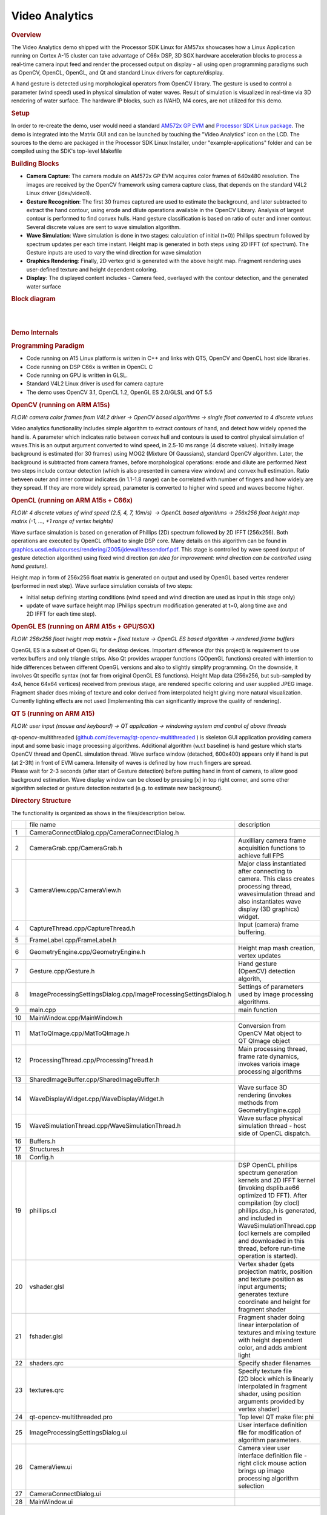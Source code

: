 .. http://processors.wiki.ti.com/index.php/Processor_SDK_Demos_Video_Analytics

Video Analytics
===============

.. rubric:: Overview
   :name: overview-video-analytics

The Video Analytics demo shipped with the Processor SDK Linux for AM57xx
showcases how a Linux Application running on Cortex A-15 cluster can
take advantage of C66x DSP, 3D SGX hardware acceleration blocks to
process a real-time camera input feed and render the processed output on
display - all using open programming paradigms such as OpenCV, OpenCL,
OpenGL, and Qt and standard Linux drivers for capture/display.

A hand gesture is detected using morphological operators from OpenCV
library. The gesture is used to control a parameter (wind speed) used in
physical simulation of water waves. Result of simulation is visualized
in real-time via 3D rendering of water surface. The hardware IP blocks,
such as IVAHD, M4 cores, are not utilized for this demo.

.. rubric:: Setup
   :name: setup

In order to re-create the demo, user would need a standard `AM572x GP
EVM <http://www.ti.com/tool/TMDXEVM5728>`__ and `Processor SDK Linux
package <http://www.ti.com/tool/PROCESSOR-SDK-AM57X>`__. The demo is
integrated into the Matrix GUI and can be launched by touching the
"Video Analytics" icon on the LCD. The sources to the demo are packaged
in the Processor SDK Linux Installer, under "example-applications"
folder and can be compiled using the SDK's top-level Makefile

.. rubric:: Building Blocks
   :name: building-blocks

-  **Camera Capture**: The camera module on AM572x GP EVM acquires color
   frames of 640x480 resolution. The images are received by the OpenCV
   framework using camera capture class, that depends on the standard
   V4L2 Linux driver (/dev/video1).
-  **Gesture Recognition**: The first 30 frames captured are used to
   estimate the background, and later subtracted to extract the hand
   contour, using erode and dilute operations available in the OpenCV
   Library. Analysis of largest contour is performed to find convex
   hulls. Hand gesture classification is based on ratio of outer and
   inner contour. Several discrete values are sent to wave simulation
   algorithm.
-  **Wave Simulation**: Wave simulation is done in two stages:
   calculation of initial (t=0)) Phillips spectrum followed by spectrum
   updates per each time instant. Height map is generated in both steps
   using 2D IFFT (of spectrum). The Gesture inputs are used to vary the
   wind direction for wave simulation
-  **Graphics Rendering**: Finally, 2D vertex grid is generated with the
   above height map. Fragment rendering uses user-defined texture and
   height dependent coloring.
-  **Display**: The displayed content includes - Camera feed, overlayed
   with the contour detection, and the generated water surface

.. rubric:: Block diagram
   :name: block-diagram

| 

.. raw:: html

   <div class="center">

.. raw:: html

   <div class="floatnone">

.. Image:: ../../images/Va_demo_diagram.png

.. raw:: html

   </div>

.. raw:: html

   </div>

| 

.. rubric:: Demo Internals
   :name: demo-internals

.. rubric:: Programming Paradigm
   :name: programming-paradigm

-  Code running on A15 Linux platform is written in C++ and links with
   QT5, OpenCV and OpenCL host side libraries.
-  Code running on DSP C66x is written in OpenCL C
-  Code running on GPU is written in GLSL.
-  Standard V4L2 Linux driver is used for camera capture
-  The demo uses OpenCV 3.1, OpenCL 1.2, OpenGL ES 2.0/GLSL and QT 5.5

.. rubric:: OpenCV (running on ARM A15s)
   :name: opencv-running-on-arm-a15s

| *FLOW: camera color frames from V4L2 driver -> OpenCV based algorithms
  -> single float converted to 4 discrete values*

Video analytics functionality includes simple algorithm to extract
contours of hand, and detect how widely opened the hand is. A parameter
which indicates ratio between convex hull and contours is used to
control physical simulation of waves.This is an output argument
converted to wind speed, in 2.5-10 ms range (4 discrete values).
Initially image background is estimated (for 30 frames) using MOG2
(Mixture Of Gaussians), standard OpenCV algorithm. Later, the background
is subtracted from camera frames, before morphological operations: erode
and dilute are performed.Next two steps include contour detection (which
is also presented in camera view window) and convex hull estimation.
Ratio between outer and inner contour indicates (in 1.1-1.8 range) can
be correlated with number of fingers and how widely are they spread. If
they are more widely spread, parameter is converted to higher wind speed
and waves become higher.

.. rubric:: OpenCL (running on ARM A15s + C66x)
   :name: opencl-running-on-arm-a15s-c66x

| *FLOW: 4 discrete values of wind speed (2.5, 4, 7, 10m/s)  -> OpenCL
  based algorithms -> 256x256 float height map matrix (-1, ..., +1 range
  of vertex heights)*

Wave surface simulation is based on generation of Phillips (2D) spectrum
followed by 2D IFFT (256x256). Both operations are executed by OpenCL
offload to single DSP core. Many details on this algorithm can be found
in
`graphics.ucsd.edu/courses/rendering/2005/jdewall/tessendorf.pdf <http://graphics.ucsd.edu/courses/rendering/2005/jdewall/tessendorf.pdf>`__.
This stage is controlled by wave speed (output of gesture detection
algorithm) using fixed wind direction *(an idea for improvement: wind
direction can be controlled using hand gesture).*

Height map in form of 256x256 float matrix is generated on output and
used by OpenGL based vertex renderer (performed in next step). Wave
surface simulation consists of two steps:

-  initial setup defining starting conditions (wind speed and wind
   direction are used as input in this stage only)
-  update of wave surface height map (Phillips spectrum modification
   generated at t=0, along time axe and 2D IFFT for each time step).

.. rubric:: OpenGL ES (running on ARM A15s + GPU/SGX)
   :name: opengl-es-running-on-arm-a15s-gpusgx

*FLOW: 256x256 float height map matrix + fixed texture -> OpenGL ES
based algorithm -> rendered frame buffers*

OpenGL ES is a subset of Open GL for desktop devices. Important
difference (for this project) is requirement to use vertex buffers and
only triangle strips. Also Qt provides wrapper functions (QOpenGL
functions) created with intention to hide differences between different
OpenGL versions and also to slightly simplify programming. On the
downside, it involves Qt specific syntax (not far from original OpenGL
ES functions). Height Map data (256x256, but sub-sampled by 4x4, hence
64x64 vertices) received from previous stage, are rendered specific
coloring and user supplied JPEG image. Fragment shader does mixing of
texture and color derived from interpolated height giving more natural
visualization. Currently lighting effects are not used (Implementing
this can significantly improve the quality of rendering).

.. rubric:: QT 5 (running on ARM A15)
   :name: qt-5-running-on-arm-a15

*FLOW: user input (mouse and keyboard) -> QT application -> windowing
system and control of above threads*

| qt-opencv-multithreaded
  (`github.com/devernay/qt-opencv-multithreaded <https://github.com/devernay/qt-opencv-multithreaded>`__
  ) is skeleton GUI application providing camera input and some basic
  image processing algorithms. Additional algorithm (w.r.t baseline) is
  hand gesture which starts OpenCV thread and OpenCL simulation thread.
  Wave surface window (detached, 600x400) appears only if hand is put
  (at 2-3ft) in front of EVM camera. Intensity of waves is defined by
  how much fingers are spread.
| Please wait for 2-3 seconds (after start of Gesture detection) before
  putting hand in front of camera, to allow good background estimation.
  Wave display window can be closed by pressing [x] in top right corner,
  and some other algorithm selected or gesture detection restarted (e.g.
  to estimate new background).

.. rubric:: Directory Structure
   :name: directory-structure

The functionality is organized as shows in the files/description below.

+------+---------------------------------------------------------------------+-------------------------------------------------------------------------------------------------------------------------------------------------------------------------------------------------------------------------------------------------------------------------------------------------------------------+
|      | file name                                                           |  description                                                                                                                                                                                                                                                                                                      |
+------+---------------------------------------------------------------------+-------------------------------------------------------------------------------------------------------------------------------------------------------------------------------------------------------------------------------------------------------------------------------------------------------------------+
| 1    | CameraConnectDialog.cpp/CameraConnectDialog.h                       |                                                                                                                                                                                                                                                                                                                   |
+------+---------------------------------------------------------------------+-------------------------------------------------------------------------------------------------------------------------------------------------------------------------------------------------------------------------------------------------------------------------------------------------------------------+
| 2    | CameraGrab.cpp/CameraGrab.h                                         | Auxilliary camera frame acquisition functions to achieve full FPS                                                                                                                                                                                                                                                 |
+------+---------------------------------------------------------------------+-------------------------------------------------------------------------------------------------------------------------------------------------------------------------------------------------------------------------------------------------------------------------------------------------------------------+
| 3    | CameraView.cpp/CameraView.h                                         | Major class instantiated after connecting to camera. This class creates processing thread, wavesimulation thread and also instantiates wave display (3D graphics) widget.                                                                                                                                         |
+------+---------------------------------------------------------------------+-------------------------------------------------------------------------------------------------------------------------------------------------------------------------------------------------------------------------------------------------------------------------------------------------------------------+
| 4    | CaptureThread.cpp/CaptureThread.h                                   | Input (camera) frame buffering.                                                                                                                                                                                                                                                                                   |
+------+---------------------------------------------------------------------+-------------------------------------------------------------------------------------------------------------------------------------------------------------------------------------------------------------------------------------------------------------------------------------------------------------------+
| 5    | FrameLabel.cpp/FrameLabel.h                                         |                                                                                                                                                                                                                                                                                                                   |
+------+---------------------------------------------------------------------+-------------------------------------------------------------------------------------------------------------------------------------------------------------------------------------------------------------------------------------------------------------------------------------------------------------------+
| 6    | GeometryEngine.cpp/GeometryEngine.h                                 | Height map mash creation, vertex updates                                                                                                                                                                                                                                                                          |
+------+---------------------------------------------------------------------+-------------------------------------------------------------------------------------------------------------------------------------------------------------------------------------------------------------------------------------------------------------------------------------------------------------------+
| 7    | Gesture.cpp/Gesture.h                                               | Hand gesture (OpenCV) detection algorith,                                                                                                                                                                                                                                                                         |
+------+---------------------------------------------------------------------+-------------------------------------------------------------------------------------------------------------------------------------------------------------------------------------------------------------------------------------------------------------------------------------------------------------------+
| 8    | ImageProcessingSettingsDialog.cpp/ImageProcessingSettingsDialog.h   | Settings of parameters used by image processing algorithms.                                                                                                                                                                                                                                                       |
+------+---------------------------------------------------------------------+-------------------------------------------------------------------------------------------------------------------------------------------------------------------------------------------------------------------------------------------------------------------------------------------------------------------+
| 9    | main.cpp                                                            | main function                                                                                                                                                                                                                                                                                                     |
+------+---------------------------------------------------------------------+-------------------------------------------------------------------------------------------------------------------------------------------------------------------------------------------------------------------------------------------------------------------------------------------------------------------+
| 10   | MainWindow.cpp/MainWindow.h                                         |                                                                                                                                                                                                                                                                                                                   |
+------+---------------------------------------------------------------------+-------------------------------------------------------------------------------------------------------------------------------------------------------------------------------------------------------------------------------------------------------------------------------------------------------------------+
| 11   | MatToQImage.cpp/MatToQImage.h                                       | Conversion from OpenCV Mat object to QT QImage object                                                                                                                                                                                                                                                             |
+------+---------------------------------------------------------------------+-------------------------------------------------------------------------------------------------------------------------------------------------------------------------------------------------------------------------------------------------------------------------------------------------------------------+
| 12   | ProcessingThread.cpp/ProcessingThread.h                             | Main processing thread, frame rate dynamics, invokes variois image processing algorithms                                                                                                                                                                                                                          |
+------+---------------------------------------------------------------------+-------------------------------------------------------------------------------------------------------------------------------------------------------------------------------------------------------------------------------------------------------------------------------------------------------------------+
| 13   | SharedImageBuffer.cpp/SharedImageBuffer.h                           |                                                                                                                                                                                                                                                                                                                   |
+------+---------------------------------------------------------------------+-------------------------------------------------------------------------------------------------------------------------------------------------------------------------------------------------------------------------------------------------------------------------------------------------------------------+
| 14   | WaveDisplayWidget.cpp/WaveDisplayWidget.h                           | Wave surface 3D rendering (invokes methods from GeometryEngine.cpp)                                                                                                                                                                                                                                               |
+------+---------------------------------------------------------------------+-------------------------------------------------------------------------------------------------------------------------------------------------------------------------------------------------------------------------------------------------------------------------------------------------------------------+
| 15   | WaveSimulationThread.cpp/WaveSimulationThread.h                     | Wave surface physical simulation thread - host side of OpenCL dispatch.                                                                                                                                                                                                                                           |
+------+---------------------------------------------------------------------+-------------------------------------------------------------------------------------------------------------------------------------------------------------------------------------------------------------------------------------------------------------------------------------------------------------------+
| 16   | Buffers.h                                                           |                                                                                                                                                                                                                                                                                                                   |
+------+---------------------------------------------------------------------+-------------------------------------------------------------------------------------------------------------------------------------------------------------------------------------------------------------------------------------------------------------------------------------------------------------------+
| 17   | Structures.h                                                        |                                                                                                                                                                                                                                                                                                                   |
+------+---------------------------------------------------------------------+-------------------------------------------------------------------------------------------------------------------------------------------------------------------------------------------------------------------------------------------------------------------------------------------------------------------+
| 18   | Config.h                                                            |                                                                                                                                                                                                                                                                                                                   |
+------+---------------------------------------------------------------------+-------------------------------------------------------------------------------------------------------------------------------------------------------------------------------------------------------------------------------------------------------------------------------------------------------------------+
| 19   | phillips.cl                                                         | DSP OpenCL phillips spectrum generation kernels and 2D IFFT kernel (invoking dsplib.ae66 optimized 1D FFT). After compilation (by clocl) phillips.dsp\_h is generated, and included in WaveSimulationThread.cpp (ocl kernels are compiled and downloaded in this thread, before run-time operation is started).   |
+------+---------------------------------------------------------------------+-------------------------------------------------------------------------------------------------------------------------------------------------------------------------------------------------------------------------------------------------------------------------------------------------------------------+
| 20   | vshader.glsl                                                        | Vertex shader (gets projection matrix, position and texture position as input arguments; generates texture coordinate and height for fragment shader                                                                                                                                                              |
+------+---------------------------------------------------------------------+-------------------------------------------------------------------------------------------------------------------------------------------------------------------------------------------------------------------------------------------------------------------------------------------------------------------+
| 21   | fshader.glsl                                                        | Fragment shader doing linear interpolation of textures and mixing texture with height dependent color, and adds ambient light                                                                                                                                                                                     |
+------+---------------------------------------------------------------------+-------------------------------------------------------------------------------------------------------------------------------------------------------------------------------------------------------------------------------------------------------------------------------------------------------------------+
| 22   | shaders.qrc                                                         | Specify shader filenames                                                                                                                                                                                                                                                                                          |
+------+---------------------------------------------------------------------+-------------------------------------------------------------------------------------------------------------------------------------------------------------------------------------------------------------------------------------------------------------------------------------------------------------------+
| 23   | textures.qrc                                                        | Specify texture file (2D block which is linearly interpolated in fragment shader, using position arguments provided by vertex shader)                                                                                                                                                                             |
+------+---------------------------------------------------------------------+-------------------------------------------------------------------------------------------------------------------------------------------------------------------------------------------------------------------------------------------------------------------------------------------------------------------+
| 24   | qt-opencv-multithreaded.pro                                         | Top level QT make file: phi                                                                                                                                                                                                                                                                                       |
+------+---------------------------------------------------------------------+-------------------------------------------------------------------------------------------------------------------------------------------------------------------------------------------------------------------------------------------------------------------------------------------------------------------+
| 25   | ImageProcessingSettingsDialog.ui                                    | User interface definition file for modification of algorithm parameters.                                                                                                                                                                                                                                          |
+------+---------------------------------------------------------------------+-------------------------------------------------------------------------------------------------------------------------------------------------------------------------------------------------------------------------------------------------------------------------------------------------------------------+
| 26   | CameraView.ui                                                       | Camera view user interface definition file - right click mouse action brings up image processing algorithm selection                                                                                                                                                                                              |
+------+---------------------------------------------------------------------+-------------------------------------------------------------------------------------------------------------------------------------------------------------------------------------------------------------------------------------------------------------------------------------------------------------------+
| 27   | CameraConnectDialog.ui                                              |                                                                                                                                                                                                                                                                                                                   |
+------+---------------------------------------------------------------------+-------------------------------------------------------------------------------------------------------------------------------------------------------------------------------------------------------------------------------------------------------------------------------------------------------------------+
| 28   | MainWindow.ui                                                       |                                                                                                                                                                                                                                                                                                                   |
+------+---------------------------------------------------------------------+-------------------------------------------------------------------------------------------------------------------------------------------------------------------------------------------------------------------------------------------------------------------------------------------------------------------+

| 

| 

| 

| 

| 

| 

| 

| 

| 

| 

| 

| 

| 

| 

| 

| 

| 

| 

| 

| 

| 

| 

| 

| 

| 

| 

| 

| 

| 

| 

| 

| 

.. rubric:: Performance
   :name: performance

The hand gesture detection/wave surface simulation/wave surface
rendering demo pipeline runs at 18-20 fps. For other algorithms (e.g.
smoothing, canny) the pipeline runs at 33-35 fps.

.. rubric:: Licensing
   :name: licensing

The demo code is provided under BSD/MIT License

.. rubric:: FAQ/Known Issues
   :name: faqknown-issues

-  Brighter lighting conditions are necessary for noise-free camera
   input, to allow good contour detection. In poor lighting conditions,
   there would be false or no detection.
-  OpenCV 3.1 version shows low FPS rate for Camera Capture. Hence, a
   custom solution based on direct V4L2 ioctl() calls is adopted
   (cameraGrab.cpp file) to boost the FPS

